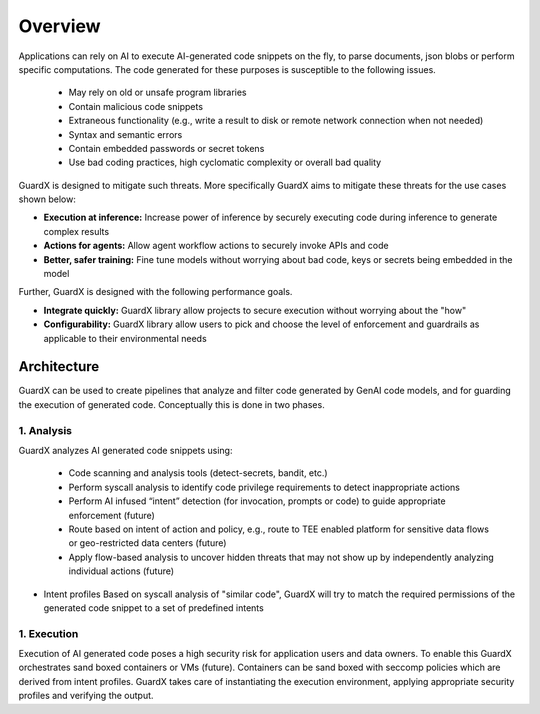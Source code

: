 =========
Overview
=========

Applications can rely on AI to execute AI-generated code snippets on the fly, to parse documents, json blobs or perform specific computations. The code generated for these purposes is susceptible to the following issues.

 * May rely on old or unsafe program libraries
 * Contain malicious code snippets
 * Extraneous functionality (e.g., write a result to disk or remote network connection when not needed)
 * Syntax and semantic errors
 * Contain embedded passwords or secret tokens
 * Use bad coding practices, high cyclomatic complexity or overall bad quality

GuardX is designed to mitigate such threats. More specifically GuardX aims to mitigate these threats for the use cases shown below:

* **Execution at inference:**
  Increase power of inference by securely executing code during inference to generate complex results

* **Actions for agents:**
  Allow agent workflow actions to securely invoke APIs and code

* **Better, safer training:**
  Fine tune models without worrying about bad code, keys or secrets being embedded in the model

Further, GuardX is designed with the following performance goals.

* **Integrate quickly:**
  GuardX library allow projects to secure execution without worrying about the "how"

* **Configurability:**
  GuardX library allow users to pick and choose the level of enforcement and guardrails as applicable to their environmental needs

Architecture 
=============

.. image:: images/arch.png


GuardX can be used to create pipelines that analyze and filter code generated by GenAI code models, and for guarding the execution of generated code. Conceptually this is done in two phases.

1. Analysis
-----------

GuardX analyzes AI generated code snippets using:

  * Code scanning and analysis tools (detect-secrets, bandit, etc.)
  * Perform syscall analysis to identify code privilege requirements to detect inappropriate actions
  * Perform AI infused “intent” detection (for invocation, prompts or code) to guide appropriate enforcement (future)
  * Route based on intent of action and policy, e.g., route to TEE enabled platform for sensitive data flows or geo-restricted data centers (future) 
  * Apply flow-based analysis to uncover hidden threats that may not show up by independently analyzing individual actions (future)

* Intent profiles
  Based on syscall analysis of "similar code", GuardX will try to match the required permissions of the generated code snippet to a set of predefined intents

1. Execution
------------

Execution of AI generated code poses a high security risk for application users and data owners. To enable this GuardX orchestrates sand boxed containers or VMs (future). Containers can be sand boxed with seccomp policies which are derived from intent profiles. GuardX takes care of instantiating the execution environment, applying appropriate security profiles and verifying the output. 

